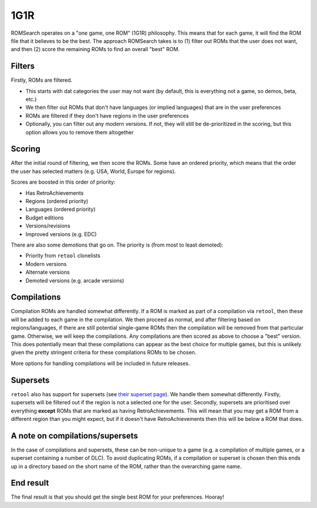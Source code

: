 ####
1G1R
####

ROMSearch operates on a "one game, one ROM" (1G1R) philosophy. This means that for each game, it will find the
ROM file that it believes to be the best. The approach ROMSearch takes is to (1) filter out ROMs that the user does
not want, and then (2) score the remaining ROMs to find an overall "best" ROM.

Filters
-------

Firstly, ROMs are filtered.

* This starts with dat categories the user may not want (by default, this is everything not a game,
  so demos, beta, etc.)
* We then filter out ROMs that don't have languages (or implied languages) that are in the user preferences
* ROMs are filtered if they don't have regions in the user preferences
* Optionally, you can filter out any modern versions. If not, they will still be de-prioritized in the scoring, but
  this option allows you to remove them altogether

Scoring
-------

After the initial round of filtering, we then score the ROMs. Some have an ordered priority, which means that
the order the user has selected matters (e.g. USA, World, Europe for regions).

Scores are boosted in this order of priority:

* Has RetroAchievements
* Regions (ordered priority)
* Languages (ordered priority)
* Budget editions
* Versions/revisions
* Improved versions (e.g. EDC)

There are also some demotions that go on. The priority is (from most to least demoted):

* Priority from ``retool`` clonelists
* Modern versions
* Alternate versions
* Demoted versions (e.g. arcade versions)

Compilations
------------

Compilation ROMs are handled somewhat differently. If a ROM is marked as part of a compilation via ``retool``, then
these will be added to each game in the compilation. We then proceed as normal, and after filtering based on
regions/languages, if there are still potential single-game ROMs then the compilation will be removed from that
particular game. Otherwise, we will keep the compilations. Any compilations are then scored as above to choose
a "best" version. This does potentially mean that these compilations can appear as the best choice for multiple games,
but this is unlikely given the pretty stringent criteria for these compilations ROMs to be chosen.

More options for handling compilations will be included in future releases.

Supersets
---------

``retool`` also has support for supersets (see
`their superset page <https://unexpectedpanda.github.io/retool/contribute-clone-lists-variants-supersets/>`_).
We handle them somewhat differently. Firstly, supersets will be filtered out if the region is not a selected one for
the user. Secondly, supersets are prioritised over everything **except** ROMs that are marked as having
RetroAchievements. This will mean that you may get a ROM from a different region than you might expect, but if it
doesn't have RetroAchievements then this will be below a ROM that does.

A note on compilations/supersets
---------------------------------

In the case of compilations and supersets, these can be non-unique to a game (e.g. a compilation of multiple games,
or a superset containing a number of DLC). To avoid duplicating ROMs, if a compilation or superset is chosen then
this ends up in a directory based on the short name of the ROM, rather than the overarching game name.

End result
----------

The final result is that you should get the single best ROM for your preferences. Hooray!
